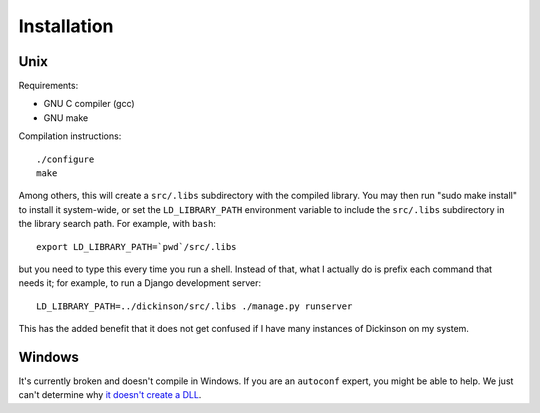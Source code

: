 .. _install:

============
Installation
============

Unix
----

Requirements:

* GNU C compiler (gcc)
* GNU make

Compilation instructions::

   ./configure
   make

Among others, this will create a ``src/.libs`` subdirectory with the
compiled library. You may then run "sudo make install" to install it
system-wide, or set the ``LD_LIBRARY_PATH`` environment variable to
include the ``src/.libs`` subdirectory in the library search path.
For example, with ``bash``::

    export LD_LIBRARY_PATH=`pwd`/src/.libs

but you need to type this every time you run a shell.
Instead of that, what I actually do is prefix each command that
needs it; for example, to run a Django development server::

    LD_LIBRARY_PATH=../dickinson/src/.libs ./manage.py runserver

This has the added benefit that it does not get confused if I have
many instances of Dickinson on my system.

Windows
-------

It's currently broken and doesn't compile in Windows. If you are an
``autoconf`` expert, you might be able to help. We just can't
determine why `it doesn't create a DLL`_.

.. _it doesn't create a DLL: http://stackoverflow.com/questions/17813748/how-can-i-tell-autoconf-to-create-a-windows-dll
